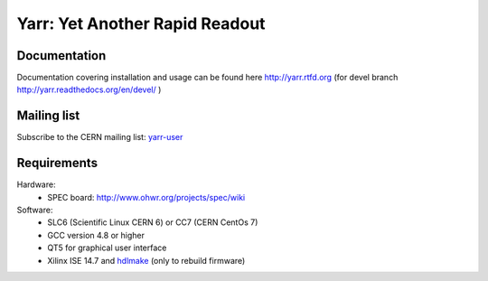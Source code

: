 ======================
Yarr: Yet Another Rapid Readout
======================

Documentation
=====================
Documentation covering installation and usage can be found here http://yarr.rtfd.org (for devel branch http://yarr.readthedocs.org/en/devel/ )

Mailing list
=====================
Subscribe to the CERN mailing list: `yarr-user <https://e-groups.cern.ch/e-groups/EgroupsSubscription.do?egroupName=yarr-users>`_ 

Requirements
=====================
Hardware:
    - SPEC board: http://www.ohwr.org/projects/spec/wiki

Software:
    - SLC6 (Scientific Linux CERN 6) or CC7 (CERN CentOs 7)
    - GCC version 4.8 or higher
    - QT5 for graphical user interface
    - Xilinx ISE 14.7 and `hdlmake <http://www.ohwr.org/projects/hdl-make/wiki>`_ (only to rebuild firmware)

